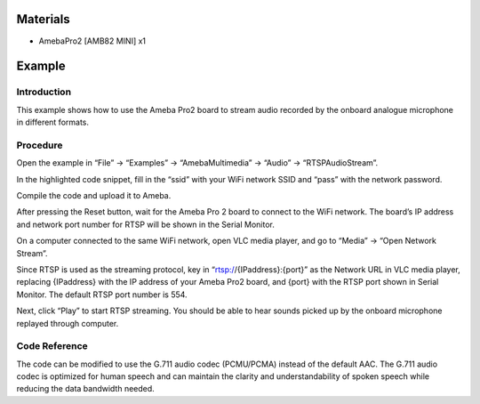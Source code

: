 Materials
=========

-  AmebaPro2 [AMB82 MINI] x1

Example 
========

Introduction
------------

This example shows how to use the Ameba Pro2 board to stream audio
recorded by the onboard analogue microphone in different formats.

Procedure
---------

Open the example in “File” -> “Examples” -> “AmebaMultimedia” -> “Audio”
-> “RTSPAudioStream”.

|image1|

In the highlighted code snippet, fill in the “ssid” with your WiFi
network SSID and “pass” with the network password.

|Graphical user interface, text, application Description automatically
generated|

Compile the code and upload it to Ameba.

After pressing the Reset button, wait for the Ameba Pro 2 board to
connect to the WiFi network. The board’s IP address and network port
number for RTSP will be shown in the Serial Monitor.

On a computer connected to the same WiFi network, open VLC media player,
and go to “Media” -> “Open Network Stream”.

|image2|

Since RTSP is used as the streaming protocol, key in
“rtsp://{IPaddress}:{port}” as the Network URL in VLC media player,
replacing {IPaddress} with the IP address of your Ameba Pro2 board, and
{port} with the RTSP port shown in Serial Monitor. The default RTSP port
number is 554.

|Graphical user interface, text, application, email Description
automatically generated|

Next, click “Play” to start RTSP streaming. You should be able to hear
sounds picked up by the onboard microphone replayed through computer.

Code Reference
--------------

The code can be modified to use the G.711 audio codec (PCMU/PCMA)
instead of the default AAC. The G.711 audio codec is optimized for human
speech and can maintain the clarity and understandability of spoken
speech while reducing the data bandwidth needed.

.. |image1| image:: ../../_static/Example_Guides/Multimedia_-_RTSP_Audio_Stream/Multimedia_-_RTSP_Audio_Stream_images/image01.png
   :width: 3.94595in
   :height: 4.2755in
.. |Graphical user interface, text, application Description automatically generated| image:: ../../_static/Example_Guides/Multimedia_-_RTSP_Audio_Stream/Multimedia_-_RTSP_Audio_Stream_images/image02.png
   :width: 4.22095in
   :height: 5.04167in
.. |image2| image:: ../../_static/Example_Guides/Multimedia_-_RTSP_Audio_Stream/Multimedia_-_RTSP_Audio_Stream_images/image03.png
   :width: 3.29167in
   :height: 3.67265in
.. |Graphical user interface, text, application, email Description automatically generated| image:: ../../_static/Example_Guides/Multimedia_-_RTSP_Audio_Stream/Multimedia_-_RTSP_Audio_Stream_images/image04.png
   :width: 3in
   :height: 2.32429in
